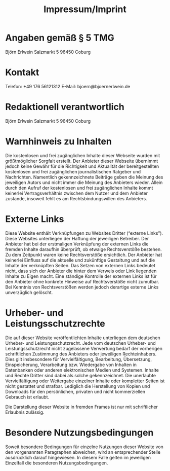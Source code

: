 #+title: Impressum/Imprint

* Angaben gemäß § 5 TMG
Björn Erlwein
Salzmarkt 5
96450 Coburg

* Kontakt
Telefon: +49 176 56121312
E-Mail: bjoern@bjoernerlwein.de

* Redaktionell verantwortlich
Björn Erlwein
Salzmarkt 5
96450 Coburg

* Warnhinweis zu Inhalten

Die kostenlosen und frei zugänglichen Inhalte dieser Webseite wurden mit größtmöglicher Sorgfalt erstellt. Der Anbieter dieser Webseite übernimmt jedoch keine Gewähr für die Richtigkeit und Aktualität der bereitgestellten kostenlosen und frei zugänglichen journalistischen Ratgeber und Nachrichten. Namentlich gekennzeichnete Beiträge geben die Meinung des jeweiligen Autors und nicht immer die Meinung des Anbieters wieder. Allein durch den Aufruf der kostenlosen und frei zugänglichen Inhalte kommt keinerlei Vertragsverhältnis zwischen dem Nutzer und dem Anbieter zustande, insoweit fehlt es am Rechtsbindungswillen des Anbieters.

* Externe Links

Diese Website enthält Verknüpfungen zu Websites Dritter (“externe Links”). Diese Websites unterliegen der Haftung der jeweiligen Betreiber. Der Anbieter hat bei der erstmaligen Verknüpfung der externen Links die fremden Inhalte daraufhin überprüft, ob etwaige Rechtsverstöße bestehen. Zu dem Zeitpunkt waren keine Rechtsverstöße ersichtlich. Der Anbieter hat keinerlei Einfluss auf die aktuelle und zukünftige Gestaltung und auf die Inhalte der verknüpften Seiten. Das Setzen von externen Links bedeutet nicht, dass sich der Anbieter die hinter dem Verweis oder Link liegenden Inhalte zu Eigen macht. Eine ständige Kontrolle der externen Links ist für den Anbieter ohne konkrete Hinweise auf Rechtsverstöße nicht zumutbar. Bei Kenntnis von Rechtsverstößen werden jedoch derartige externe Links unverzüglich gelöscht.

* Urheber- und Leistungsschutzrechte

Die auf dieser Website veröffentlichten Inhalte unterliegen dem deutschen Urheber- und Leistungsschutzrecht. Jede vom deutschen Urheber- und Leistungsschutzrecht nicht zugelassene Verwertung bedarf der vorherigen schriftlichen Zustimmung des Anbieters oder jeweiligen Rechteinhabers. Dies gilt insbesondere für Vervielfältigung, Bearbeitung, Übersetzung, Einspeicherung, Verarbeitung bzw. Wiedergabe von Inhalten in Datenbanken oder anderen elektronischen Medien und Systemen. Inhalte und Rechte Dritter sind dabei als solche gekennzeichnet. Die unerlaubte Vervielfältigung oder Weitergabe einzelner Inhalte oder kompletter Seiten ist nicht gestattet und strafbar. Lediglich die Herstellung von Kopien und Downloads für den persönlichen, privaten und nicht kommerziellen Gebrauch ist erlaubt.

Die Darstellung dieser Website in fremden Frames ist nur mit schriftlicher Erlaubnis zulässig.

* Besondere Nutzungsbedingungen

Soweit besondere Bedingungen für einzelne Nutzungen dieser Website von den vorgenannten Paragraphen abweichen, wird an entsprechender Stelle ausdrücklich darauf hingewiesen. In diesem Falle gelten im jeweiligen Einzelfall die besonderen Nutzungsbedingungen.
